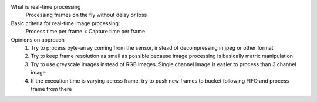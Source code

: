 What is real-time processing
    Processing frames on the fly without delay or loss

Basic criteria for real-time image processing:
    Process time per frame < Capture time per frame

Opinions on approach
    1. Try to process byte-array coming from the sensor, instead of decompressing in jpeg or other format
    2. Try to keep frame resolution as small as possible because image processing is basically matrix manipulation
    3. Try to use greyscale images instead of RGB images. Single channel image is easier to process than 3 channel image
    4. If the execution time is varying across frame, try to push new frames to bucket following FIFO and process frame from there